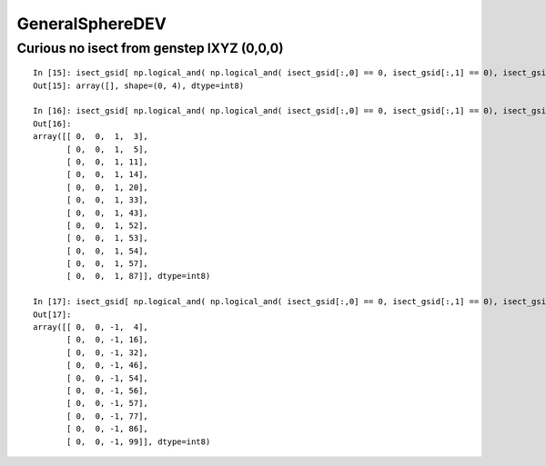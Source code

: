 GeneralSphereDEV
===================



Curious no isect from genstep IXYZ (0,0,0)
---------------------------------------------

::


    In [15]: isect_gsid[ np.logical_and( np.logical_and( isect_gsid[:,0] == 0, isect_gsid[:,1] == 0), isect_gsid[:,2] == 0) ]                                                                                
    Out[15]: array([], shape=(0, 4), dtype=int8)

    In [16]: isect_gsid[ np.logical_and( np.logical_and( isect_gsid[:,0] == 0, isect_gsid[:,1] == 0), isect_gsid[:,2] == 1) ]                                                                                
    Out[16]: 
    array([[ 0,  0,  1,  3],
           [ 0,  0,  1,  5],
           [ 0,  0,  1, 11],
           [ 0,  0,  1, 14],
           [ 0,  0,  1, 20],
           [ 0,  0,  1, 33],
           [ 0,  0,  1, 43],
           [ 0,  0,  1, 52],
           [ 0,  0,  1, 53],
           [ 0,  0,  1, 54],
           [ 0,  0,  1, 57],
           [ 0,  0,  1, 87]], dtype=int8)

    In [17]: isect_gsid[ np.logical_and( np.logical_and( isect_gsid[:,0] == 0, isect_gsid[:,1] == 0), isect_gsid[:,2] == -1) ]                                                                               
    Out[17]: 
    array([[ 0,  0, -1,  4],
           [ 0,  0, -1, 16],
           [ 0,  0, -1, 32],
           [ 0,  0, -1, 46],
           [ 0,  0, -1, 54],
           [ 0,  0, -1, 56],
           [ 0,  0, -1, 57],
           [ 0,  0, -1, 77],
           [ 0,  0, -1, 86],
           [ 0,  0, -1, 99]], dtype=int8)



